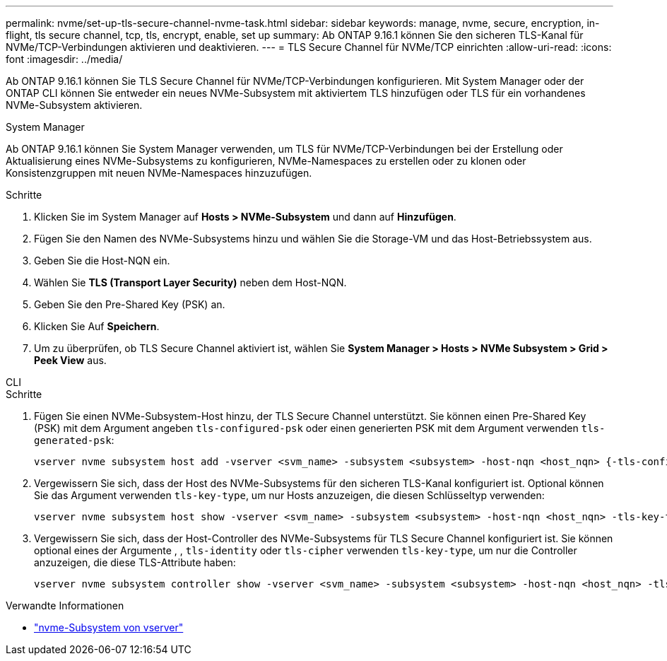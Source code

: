 ---
permalink: nvme/set-up-tls-secure-channel-nvme-task.html 
sidebar: sidebar 
keywords: manage, nvme, secure, encryption, in-flight, tls secure channel, tcp, tls, encrypt, enable, set up 
summary: Ab ONTAP 9.16.1 können Sie den sicheren TLS-Kanal für NVMe/TCP-Verbindungen aktivieren und deaktivieren. 
---
= TLS Secure Channel für NVMe/TCP einrichten
:allow-uri-read: 
:icons: font
:imagesdir: ../media/


[role="lead"]
Ab ONTAP 9.16.1 können Sie TLS Secure Channel für NVMe/TCP-Verbindungen konfigurieren. Mit System Manager oder der ONTAP CLI können Sie entweder ein neues NVMe-Subsystem mit aktiviertem TLS hinzufügen oder TLS für ein vorhandenes NVMe-Subsystem aktivieren.

[role="tabbed-block"]
====
.System Manager
--
Ab ONTAP 9.16.1 können Sie System Manager verwenden, um TLS für NVMe/TCP-Verbindungen bei der Erstellung oder Aktualisierung eines NVMe-Subsystems zu konfigurieren, NVMe-Namespaces zu erstellen oder zu klonen oder Konsistenzgruppen mit neuen NVMe-Namespaces hinzuzufügen.

.Schritte
. Klicken Sie im System Manager auf *Hosts > NVMe-Subsystem* und dann auf *Hinzufügen*.
. Fügen Sie den Namen des NVMe-Subsystems hinzu und wählen Sie die Storage-VM und das Host-Betriebssystem aus.
. Geben Sie die Host-NQN ein.
. Wählen Sie *TLS (Transport Layer Security)* neben dem Host-NQN.
. Geben Sie den Pre-Shared Key (PSK) an.
. Klicken Sie Auf *Speichern*.
. Um zu überprüfen, ob TLS Secure Channel aktiviert ist, wählen Sie *System Manager > Hosts > NVMe Subsystem > Grid > Peek View* aus.


--
.CLI
--
.Schritte
. Fügen Sie einen NVMe-Subsystem-Host hinzu, der TLS Secure Channel unterstützt. Sie können einen Pre-Shared Key (PSK) mit dem Argument angeben `tls-configured-psk` oder einen generierten PSK mit dem Argument verwenden `tls-generated-psk`:
+
[source, cli]
----
vserver nvme subsystem host add -vserver <svm_name> -subsystem <subsystem> -host-nqn <host_nqn> {-tls-configured-psk <key_text> | -tls-generated-psk true}
----
. Vergewissern Sie sich, dass der Host des NVMe-Subsystems für den sicheren TLS-Kanal konfiguriert ist. Optional können Sie das Argument verwenden `tls-key-type`, um nur Hosts anzuzeigen, die diesen Schlüsseltyp verwenden:
+
[source, cli]
----
vserver nvme subsystem host show -vserver <svm_name> -subsystem <subsystem> -host-nqn <host_nqn> -tls-key-type {none|configured|generated}
----
. Vergewissern Sie sich, dass der Host-Controller des NVMe-Subsystems für TLS Secure Channel konfiguriert ist. Sie können optional eines der Argumente , , `tls-identity` oder `tls-cipher` verwenden `tls-key-type`, um nur die Controller anzuzeigen, die diese TLS-Attribute haben:
+
[source, cli]
----
vserver nvme subsystem controller show -vserver <svm_name> -subsystem <subsystem> -host-nqn <host_nqn> -tls-key-type {none|configured|generated} -tls-identity <text> -tls-cipher {none|TLS_AES_128_GCM_SHA256|TLS_AES_256_GCM_SHA384}
----


--
====
.Verwandte Informationen
* link:https://docs.netapp.com/us-en/ontap-cli/search.html?q=vserver+nvme+subsystem["nvme-Subsystem von vserver"^]

